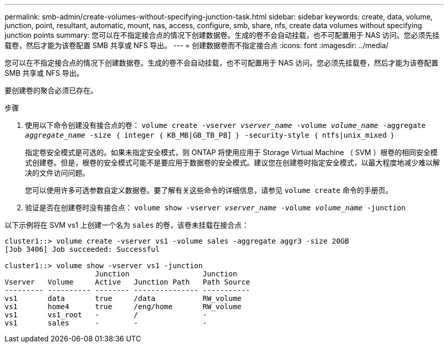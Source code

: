 ---
permalink: smb-admin/create-volumes-without-specifying-junction-task.html 
sidebar: sidebar 
keywords: create, data, volume, junction, point, resultant, automatic, mount, nas, access, configure, smb, share, nfs, create data volumes without specifying junction points 
summary: 您可以在不指定接合点的情况下创建数据卷。生成的卷不会自动挂载，也不可配置用于 NAS 访问。您必须先挂载卷，然后才能为该卷配置 SMB 共享或 NFS 导出。 
---
= 创建数据卷而不指定接合点
:icons: font
:imagesdir: ../media/


[role="lead"]
您可以在不指定接合点的情况下创建数据卷。生成的卷不会自动挂载，也不可配置用于 NAS 访问。您必须先挂载卷，然后才能为该卷配置 SMB 共享或 NFS 导出。

要创建卷的聚合必须已存在。

.步骤
. 使用以下命令创建没有接合点的卷： `volume create -vserver _vserver_name_ -volume _volume_name_ -aggregate _aggregate_name_ -size ｛ integer ｛ KB_MB|GB_TB_PB] ｝ -security-style ｛ ntfs|unix_mixed ｝`
+
指定卷安全模式是可选的。如果未指定安全模式，则 ONTAP 将使用应用于 Storage Virtual Machine （ SVM ）根卷的相同安全模式创建卷。但是，根卷的安全模式可能不是要应用于数据卷的安全模式。建议您在创建卷时指定安全模式，以最大程度地减少难以解决的文件访问问题。

+
您可以使用许多可选参数自定义数据卷。要了解有关这些命令的详细信息，请参见 `volume create` 命令的手册页。

. 验证是否在创建卷时没有接合点： `volume show -vserver _vserver_name_ -volume _volume_name_ -junction`


以下示例将在 SVM vs1 上创建一个名为 `sales` 的卷，该卷未挂载在接合点：

[listing]
----
cluster1::> volume create -vserver vs1 -volume sales -aggregate aggr3 -size 20GB
[Job 3406] Job succeeded: Successful

cluster1::> volume show -vserver vs1 -junction
                     Junction                 Junction
Vserver   Volume     Active   Junction Path   Path Source
--------- ---------- -------- --------------- -----------
vs1       data       true     /data           RW_volume
vs1       home4      true     /eng/home       RW_volume
vs1       vs1_root   -        /               -
vs1       sales      -        -               -
----